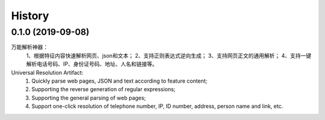 ﻿=======
History
=======


0.1.0 (2019-09-08)
------------------
万能解析神器：
    1、根据特征内容快速解析网页、json和文本；
    2、支持正则表达式逆向生成；
    3、支持网页正文的通用解析；
    4、支持一键解析电话号码、IP、身份证号码、地址、人名和链接等。

Universal Resolution Artifact:
    1. Quickly parse web pages, JSON and text according to feature content;
    2. Supporting the reverse generation of regular expressions;
    3. Supporting the general parsing of web pages;
    4. Support one-click resolution of telephone number, IP, ID number, address, person name and link, etc.